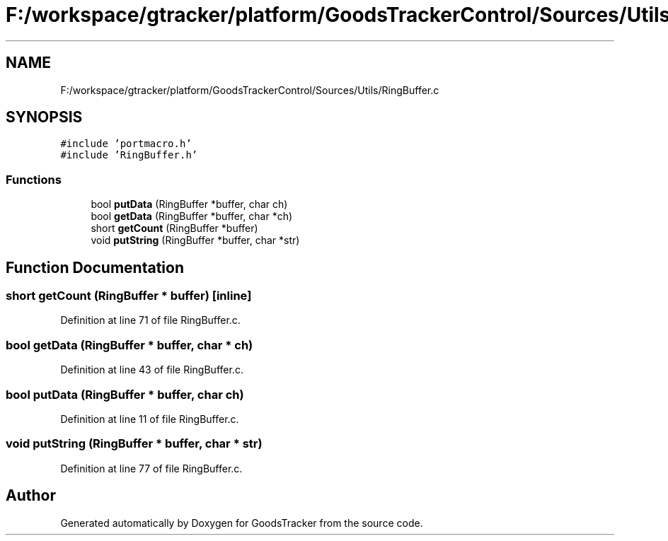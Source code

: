 .TH "F:/workspace/gtracker/platform/GoodsTrackerControl/Sources/Utils/RingBuffer.c" 3 "Sun Jan 21 2018" "GoodsTracker" \" -*- nroff -*-
.ad l
.nh
.SH NAME
F:/workspace/gtracker/platform/GoodsTrackerControl/Sources/Utils/RingBuffer.c
.SH SYNOPSIS
.br
.PP
\fC#include 'portmacro\&.h'\fP
.br
\fC#include 'RingBuffer\&.h'\fP
.br

.SS "Functions"

.in +1c
.ti -1c
.RI "bool \fBputData\fP (RingBuffer *buffer, char ch)"
.br
.ti -1c
.RI "bool \fBgetData\fP (RingBuffer *buffer, char *ch)"
.br
.ti -1c
.RI "short \fBgetCount\fP (RingBuffer *buffer)"
.br
.ti -1c
.RI "void \fBputString\fP (RingBuffer *buffer, char *str)"
.br
.in -1c
.SH "Function Documentation"
.PP 
.SS "short getCount (RingBuffer * buffer)\fC [inline]\fP"

.PP
Definition at line 71 of file RingBuffer\&.c\&.
.SS "bool getData (RingBuffer * buffer, char * ch)"

.PP
Definition at line 43 of file RingBuffer\&.c\&.
.SS "bool putData (RingBuffer * buffer, char ch)"

.PP
Definition at line 11 of file RingBuffer\&.c\&.
.SS "void putString (RingBuffer * buffer, char * str)"

.PP
Definition at line 77 of file RingBuffer\&.c\&.
.SH "Author"
.PP 
Generated automatically by Doxygen for GoodsTracker from the source code\&.
